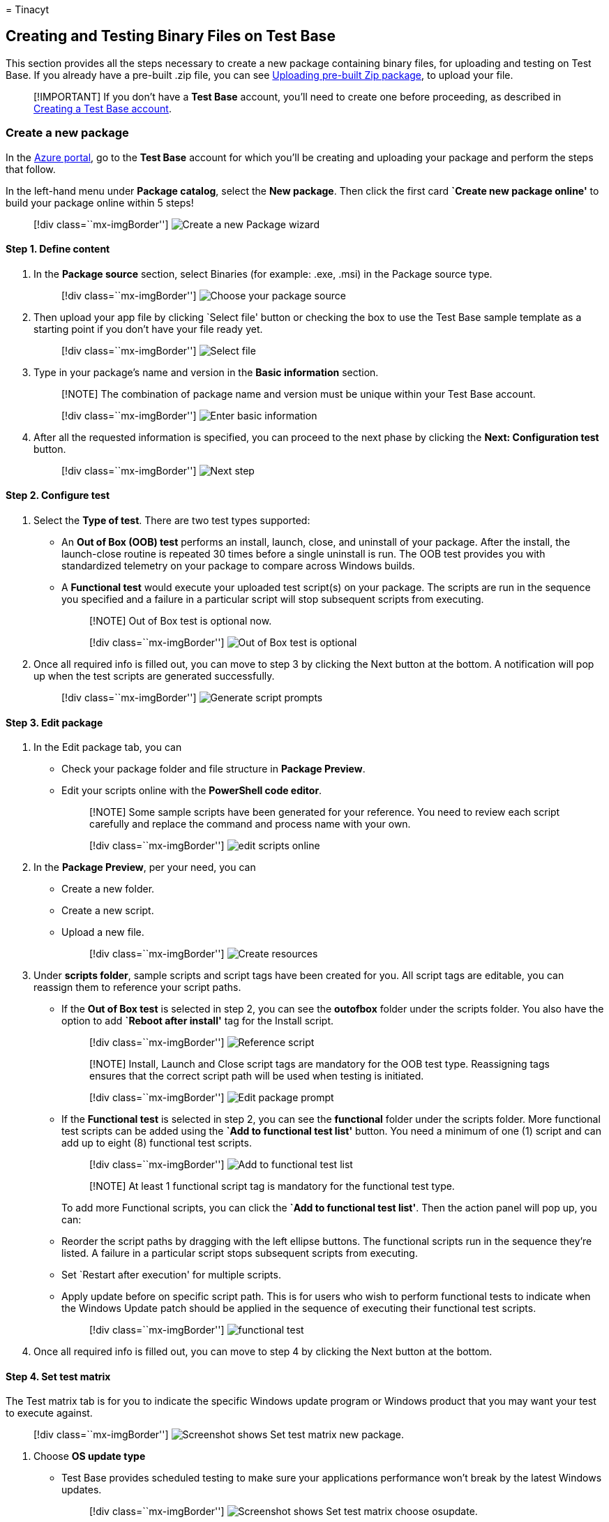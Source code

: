 = 
Tinacyt

== Creating and Testing Binary Files on Test Base

This section provides all the steps necessary to create a new package
containing binary files, for uploading and testing on Test Base. If you
already have a pre-built .zip file, you can see
link:uploadApplication.md[Uploading pre-built Zip package], to upload
your file.

____
[!IMPORTANT] If you don’t have a *Test Base* account, you’ll need to
create one before proceeding, as described in
link:createAccount.md[Creating a Test Base account].
____

=== Create a new package

In the https://portal.azure.com/[Azure portal], go to the *Test Base*
account for which you’ll be creating and uploading your package and
perform the steps that follow.

In the left-hand menu under *Package catalog*, select the *New package*.
Then click the first card *`Create new package online'* to build your
package online within 5 steps!

____
{empty}[!div class=``mx-imgBorder'']
image:Media/testapplication01.png[Create a new Package wizard]
____

==== Step 1. Define content

[arabic]
. In the *Package source* section, select Binaries (for example: .exe,
.msi) in the Package source type.
+
____
{empty}[!div class=``mx-imgBorder'']
image:Media/testapplication02.png[Choose your package source]
____
. Then upload your app file by clicking `Select file' button or checking
the box to use the Test Base sample template as a starting point if you
don’t have your file ready yet.
+
____
{empty}[!div class=``mx-imgBorder'']
image:Media/testapplication03.png[Select file]
____
. Type in your package’s name and version in the *Basic information*
section.
+
____
[!NOTE] The combination of package name and version must be unique
within your Test Base account.
____
+
____
{empty}[!div class=``mx-imgBorder'']
image:Media/testapplication04.png[Enter basic information]
____
. After all the requested information is specified, you can proceed to
the next phase by clicking the *Next: Configuration test* button.
+
____
{empty}[!div class=``mx-imgBorder'']
image:Media/testapplication05.png[Next step]
____

==== Step 2. Configure test

[arabic]
. Select the *Type of test*. There are two test types supported:
* An *Out of Box (OOB) test* performs an install, launch, close, and
uninstall of your package. After the install, the launch-close routine
is repeated 30 times before a single uninstall is run. The OOB test
provides you with standardized telemetry on your package to compare
across Windows builds.
* A *Functional test* would execute your uploaded test script(s) on your
package. The scripts are run in the sequence you specified and a failure
in a particular script will stop subsequent scripts from executing.
+
____
[!NOTE] Out of Box test is optional now.
____
+
____
{empty}[!div class=``mx-imgBorder'']
image:Media/testapplication07.png[Out of Box test is optional]
____
. Once all required info is filled out, you can move to step 3 by
clicking the Next button at the bottom. A notification will pop up when
the test scripts are generated successfully.
+
____
{empty}[!div class=``mx-imgBorder'']
image:Media/testapplication08.png[Generate script prompts]
____

==== Step 3. Edit package

[arabic]
. In the Edit package tab, you can
* Check your package folder and file structure in *Package Preview*.
* Edit your scripts online with the *PowerShell code editor*.
+
____
[!NOTE] Some sample scripts have been generated for your reference. You
need to review each script carefully and replace the command and process
name with your own.
____
+
____
{empty}[!div class=``mx-imgBorder'']
image:Media/testapplication09.png[edit scripts online]
____
. In the *Package Preview*, per your need, you can
* Create a new folder.
* Create a new script.
* Upload a new file.
+
____
{empty}[!div class=``mx-imgBorder'']
image:Media/testapplication10.png[Create resources]
____
. Under *scripts folder*, sample scripts and script tags have been
created for you. All script tags are editable, you can reassign them to
reference your script paths.
* If the *Out of Box test* is selected in step 2, you can see the
*outofbox* folder under the scripts folder. You also have the option to
add *`Reboot after install'* tag for the Install script.
+
____
{empty}[!div class=``mx-imgBorder'']
image:Media/testapplication11.png[Reference script]
____
+
____
[!NOTE] Install, Launch and Close script tags are mandatory for the OOB
test type. Reassigning tags ensures that the correct script path will be
used when testing is initiated.
____
+
____
{empty}[!div class=``mx-imgBorder'']
image:Media/testapplication11-2.png[Edit package prompt]
____
* If the *Functional test* is selected in step 2, you can see the
*functional* folder under the scripts folder. More functional test
scripts can be added using the *`Add to functional test list'* button.
You need a minimum of one (1) script and can add up to eight (8)
functional test scripts.
+
____
{empty}[!div class=``mx-imgBorder'']
image:Media/testapplication12.png[Add to functional test list]
____
+
____
[!NOTE] At least 1 functional script tag is mandatory for the functional
test type.
____
+
To add more Functional scripts, you can click the *`Add to functional
test list'*. Then the action panel will pop up, you can:
* Reorder the script paths by dragging with the left ellipse buttons.
The functional scripts run in the sequence they’re listed. A failure in
a particular script stops subsequent scripts from executing.
* Set `Restart after execution' for multiple scripts.
* Apply update before on specific script path. This is for users who
wish to perform functional tests to indicate when the Windows Update
patch should be applied in the sequence of executing their functional
test scripts.
+
____
{empty}[!div class=``mx-imgBorder'']
image:Media/testapplication13.png[functional test]
____
. Once all required info is filled out, you can move to step 4 by
clicking the Next button at the bottom.

==== Step 4. Set test matrix

The Test matrix tab is for you to indicate the specific Windows update
program or Windows product that you may want your test to execute
against.

____
{empty}[!div class=``mx-imgBorder'']
image:Media/settestmatrix01-newpackage.png[Screenshot shows Set test
matrix new package.]
____

[arabic]
. Choose *OS update type*
* Test Base provides scheduled testing to make sure your applications
performance won’t break by the latest Windows updates.
+
____
{empty}[!div class=``mx-imgBorder'']
image:Media/settestmatrix02-chooseosupdate.png[Screenshot shows Set test
matrix choose osupdate.]
____
* There are 2 available options:
** The *Security updates* enable your package to be tested against
incremental churns of Windows monthly security updates.
** The *Feature updates* enable your package to be tested against new
features in the latest Windows Insider Preview Builds from the Windows
Insider Program.
. Configure *Security Update* To set up for security updates, you must
specify the Windows product(s) you want to test against from the
dropdown list of ``OS versions to test''.
+
____
{empty}[!div class=``mx-imgBorder'']
image:Media/settestmatrix03-configuresecurityupdate.png[Screenshot shows
Set test matrix configure securityupdate.]
____
* Your selection will register your application for automatic test runs
against the B release of Windows monthly quality updates of selected
product(s).
** For customers who have Default Access customers on Test Base, their
applications are validated against the final release version of the B
release security updates, starting from Patch Tuesday.
** For customers who have Full Access customers on Test Base, their
applications are validated against the pre-release versions of the B
release security updates, starting up to 3-weeks before prior to Patch
Tuesday. This allows time for the Full Access customers time to take
proactive steps in resolving any issues found during testing before in
advance of the final release on Patch Tuesday. +
(How to become a Full Access customer? Please refer to
link:accesslevel.md[Request to change access level | Microsoft Docs])
. Configure *Feature Update*
* To set up for feature updates, you must specify the target product and
its preview channel from ``Insider Channel'' dropdown list.
+
____
{empty}[!div class=``mx-imgBorder'']
image:Media/settestmatrix04-configurefeatureupdate.png[Screenshot shows
Set test matrix configure featureupdate.]
____
* Your selection will register your application for automatic test runs
against the latest feature updates of your selected product channel and
all future new updates in the latest Windows Insider Preview Builds of
your selection.
* You may also set your current OS in ``OS baseline for Insight''. We
would provide you more test insights by regression analysis of your
as-is OS environment and the latest target OS.
+
____
{empty}[!div class=``mx-imgBorder'']
image:Media/settestmatrix05-setos.png[Screenshot shows Set test matrix
set os.]
____

==== Step 5. Review + publish

[arabic]
. Review all the information for correctness and accuracy of your draft
package. To make corrections, you can navigate back to early steps where
you specified the settings as needed.
+
____
{empty}[!div class=``mx-imgBorder'']
image:Media/testapplication15.png[Review package]
____
. You can also check the notification box to receive the email
notification of your package for the validation run completion notice.
+
____
{empty}[!div class=``mx-imgBorder'']
image:Media/testapplication16.png[Notification]
____
. When you’re done finalizing the input data configuration, click
*Publish* to upload your package to Test Base. The notification that
follows displays when the package is successfully published and has
entered the Verification process.
+
____
[!NOTE] The package must be verified before it is accepted for future
tests. The Verification can take up to 24 hours, as it includes running
the package in an actual test environment.
____
+
____
{empty}[!div class=``mx-imgBorder'']
image:Media/testapplication17.png[Package publish prompts]
____
. You’ll be redirected to the *Manage Packages* page to check the
progress of your newly uploaded package.
+
____
{empty}[!div class=``mx-imgBorder'']
image:Media/testapplication18.png[Manage packages]
____
+
____
[!NOTE] When the Verification process is complete, the Verification
status will change to Accepted. At this point, no further actions are
required. Your package will be acquired automatically for execution
whenever your configured operating systems have new updates available.
If the Verification process fails, your package is not ready for
testing. Please check the logs and assess whether any errors occurred.
You may also need to check your package configuration settings for
potential issues.
____

==== Resume creation of a saved draft package

If you have any previous draft packages, you can view the list of your
saved draft packages on the *New package* page. By clicking the *`Edit'*
pencil icon, you can resume editing the package you selected from where
you left off, as described in the *Status* column.

____
{empty}[!div class=``mx-imgBorder'']
image:Media/testapplication19.png[New package page]
____

____
[!NOTE] The dashboard only shows the saved draft packages. To view
published packages, you will need to go to the Manage Packages page.
____

